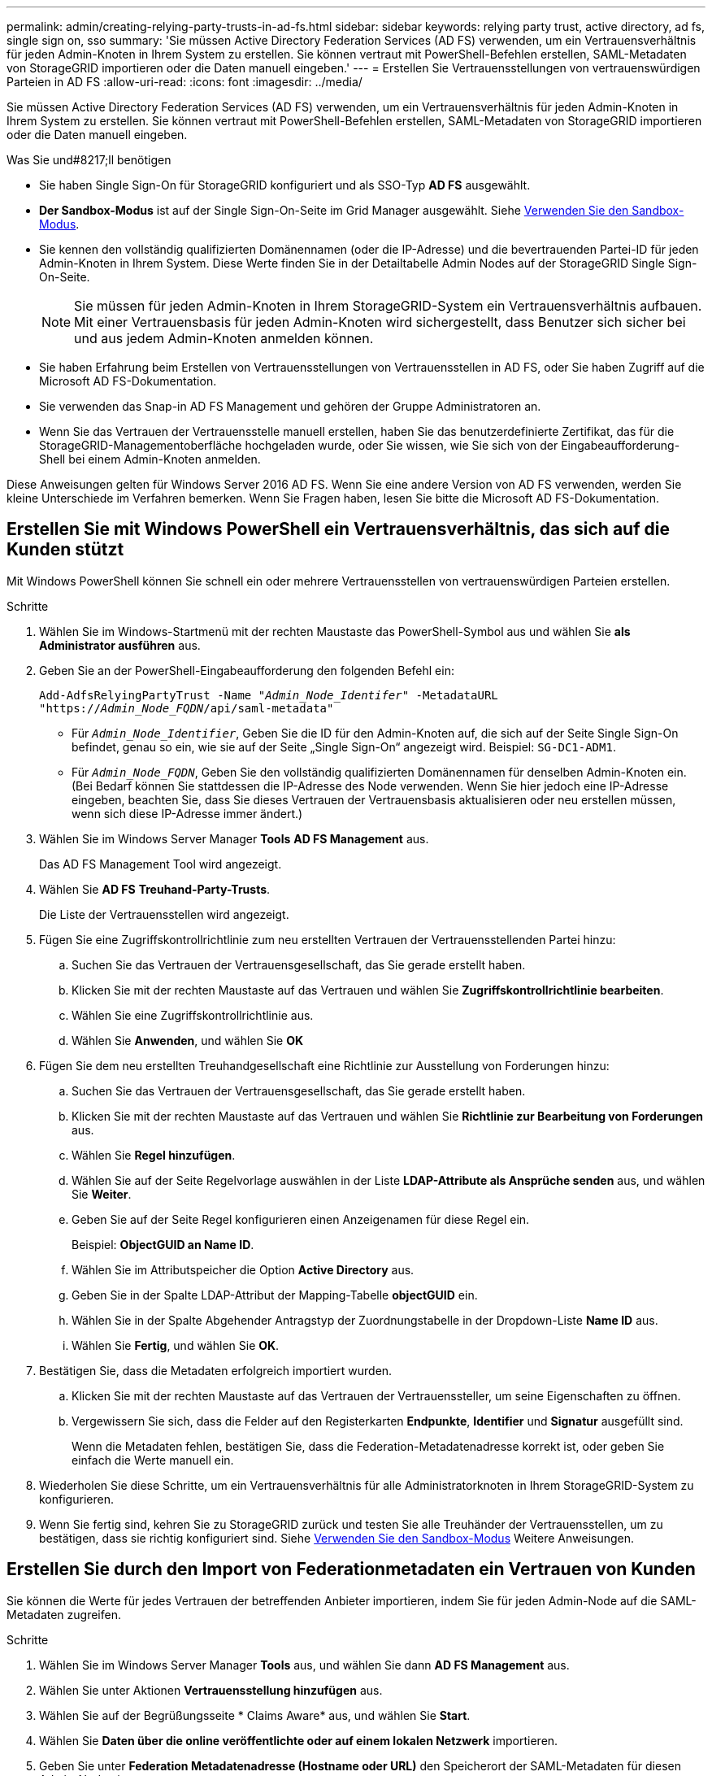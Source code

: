 ---
permalink: admin/creating-relying-party-trusts-in-ad-fs.html 
sidebar: sidebar 
keywords: relying party trust, active directory, ad fs, single sign on, sso 
summary: 'Sie müssen Active Directory Federation Services (AD FS) verwenden, um ein Vertrauensverhältnis für jeden Admin-Knoten in Ihrem System zu erstellen. Sie können vertraut mit PowerShell-Befehlen erstellen, SAML-Metadaten von StorageGRID importieren oder die Daten manuell eingeben.' 
---
= Erstellen Sie Vertrauensstellungen von vertrauenswürdigen Parteien in AD FS
:allow-uri-read: 
:icons: font
:imagesdir: ../media/


[role="lead"]
Sie müssen Active Directory Federation Services (AD FS) verwenden, um ein Vertrauensverhältnis für jeden Admin-Knoten in Ihrem System zu erstellen. Sie können vertraut mit PowerShell-Befehlen erstellen, SAML-Metadaten von StorageGRID importieren oder die Daten manuell eingeben.

.Was Sie und#8217;ll benötigen
* Sie haben Single Sign-On für StorageGRID konfiguriert und als SSO-Typ *AD FS* ausgewählt.
* *Der Sandbox-Modus* ist auf der Single Sign-On-Seite im Grid Manager ausgewählt. Siehe xref:../admin/using-sandbox-mode.adoc[Verwenden Sie den Sandbox-Modus].
* Sie kennen den vollständig qualifizierten Domänennamen (oder die IP-Adresse) und die bevertrauenden Partei-ID für jeden Admin-Knoten in Ihrem System. Diese Werte finden Sie in der Detailtabelle Admin Nodes auf der StorageGRID Single Sign-On-Seite.
+

NOTE: Sie müssen für jeden Admin-Knoten in Ihrem StorageGRID-System ein Vertrauensverhältnis aufbauen. Mit einer Vertrauensbasis für jeden Admin-Knoten wird sichergestellt, dass Benutzer sich sicher bei und aus jedem Admin-Knoten anmelden können.

* Sie haben Erfahrung beim Erstellen von Vertrauensstellungen von Vertrauensstellen in AD FS, oder Sie haben Zugriff auf die Microsoft AD FS-Dokumentation.
* Sie verwenden das Snap-in AD FS Management und gehören der Gruppe Administratoren an.
* Wenn Sie das Vertrauen der Vertrauensstelle manuell erstellen, haben Sie das benutzerdefinierte Zertifikat, das für die StorageGRID-Managementoberfläche hochgeladen wurde, oder Sie wissen, wie Sie sich von der Eingabeaufforderung-Shell bei einem Admin-Knoten anmelden.


Diese Anweisungen gelten für Windows Server 2016 AD FS. Wenn Sie eine andere Version von AD FS verwenden, werden Sie kleine Unterschiede im Verfahren bemerken. Wenn Sie Fragen haben, lesen Sie bitte die Microsoft AD FS-Dokumentation.



== Erstellen Sie mit Windows PowerShell ein Vertrauensverhältnis, das sich auf die Kunden stützt

Mit Windows PowerShell können Sie schnell ein oder mehrere Vertrauensstellen von vertrauenswürdigen Parteien erstellen.

.Schritte
. Wählen Sie im Windows-Startmenü mit der rechten Maustaste das PowerShell-Symbol aus und wählen Sie *als Administrator ausführen* aus.
. Geben Sie an der PowerShell-Eingabeaufforderung den folgenden Befehl ein:
+
`Add-AdfsRelyingPartyTrust -Name "_Admin_Node_Identifer_" -MetadataURL "https://_Admin_Node_FQDN_/api/saml-metadata"`

+
** Für `_Admin_Node_Identifier_`, Geben Sie die ID für den Admin-Knoten auf, die sich auf der Seite Single Sign-On befindet, genau so ein, wie sie auf der Seite „Single Sign-On“ angezeigt wird. Beispiel: `SG-DC1-ADM1`.
** Für `_Admin_Node_FQDN_`, Geben Sie den vollständig qualifizierten Domänennamen für denselben Admin-Knoten ein. (Bei Bedarf können Sie stattdessen die IP-Adresse des Node verwenden. Wenn Sie hier jedoch eine IP-Adresse eingeben, beachten Sie, dass Sie dieses Vertrauen der Vertrauensbasis aktualisieren oder neu erstellen müssen, wenn sich diese IP-Adresse immer ändert.)


. Wählen Sie im Windows Server Manager *Tools* *AD FS Management* aus.
+
Das AD FS Management Tool wird angezeigt.

. Wählen Sie *AD FS* *Treuhand-Party-Trusts*.
+
Die Liste der Vertrauensstellen wird angezeigt.

. Fügen Sie eine Zugriffskontrollrichtlinie zum neu erstellten Vertrauen der Vertrauensstellenden Partei hinzu:
+
.. Suchen Sie das Vertrauen der Vertrauensgesellschaft, das Sie gerade erstellt haben.
.. Klicken Sie mit der rechten Maustaste auf das Vertrauen und wählen Sie *Zugriffskontrollrichtlinie bearbeiten*.
.. Wählen Sie eine Zugriffskontrollrichtlinie aus.
.. Wählen Sie *Anwenden*, und wählen Sie *OK*


. Fügen Sie dem neu erstellten Treuhandgesellschaft eine Richtlinie zur Ausstellung von Forderungen hinzu:
+
.. Suchen Sie das Vertrauen der Vertrauensgesellschaft, das Sie gerade erstellt haben.
.. Klicken Sie mit der rechten Maustaste auf das Vertrauen und wählen Sie *Richtlinie zur Bearbeitung von Forderungen* aus.
.. Wählen Sie *Regel hinzufügen*.
.. Wählen Sie auf der Seite Regelvorlage auswählen in der Liste *LDAP-Attribute als Ansprüche senden* aus, und wählen Sie *Weiter*.
.. Geben Sie auf der Seite Regel konfigurieren einen Anzeigenamen für diese Regel ein.
+
Beispiel: *ObjectGUID an Name ID*.

.. Wählen Sie im Attributspeicher die Option *Active Directory* aus.
.. Geben Sie in der Spalte LDAP-Attribut der Mapping-Tabelle *objectGUID* ein.
.. Wählen Sie in der Spalte Abgehender Antragstyp der Zuordnungstabelle in der Dropdown-Liste *Name ID* aus.
.. Wählen Sie *Fertig*, und wählen Sie *OK*.


. Bestätigen Sie, dass die Metadaten erfolgreich importiert wurden.
+
.. Klicken Sie mit der rechten Maustaste auf das Vertrauen der Vertrauenssteller, um seine Eigenschaften zu öffnen.
.. Vergewissern Sie sich, dass die Felder auf den Registerkarten *Endpunkte*, *Identifier* und *Signatur* ausgefüllt sind.
+
Wenn die Metadaten fehlen, bestätigen Sie, dass die Federation-Metadatenadresse korrekt ist, oder geben Sie einfach die Werte manuell ein.



. Wiederholen Sie diese Schritte, um ein Vertrauensverhältnis für alle Administratorknoten in Ihrem StorageGRID-System zu konfigurieren.
. Wenn Sie fertig sind, kehren Sie zu StorageGRID zurück und testen Sie alle Treuhänder der Vertrauensstellen, um zu bestätigen, dass sie richtig konfiguriert sind. Siehe xref:using-sandbox-mode.adoc[Verwenden Sie den Sandbox-Modus] Weitere Anweisungen.




== Erstellen Sie durch den Import von Federationmetadaten ein Vertrauen von Kunden

Sie können die Werte für jedes Vertrauen der betreffenden Anbieter importieren, indem Sie für jeden Admin-Node auf die SAML-Metadaten zugreifen.

.Schritte
. Wählen Sie im Windows Server Manager *Tools* aus, und wählen Sie dann *AD FS Management* aus.
. Wählen Sie unter Aktionen *Vertrauensstellung hinzufügen* aus.
. Wählen Sie auf der Begrüßungsseite * Claims Aware* aus, und wählen Sie *Start*.
. Wählen Sie *Daten über die online veröffentlichte oder auf einem lokalen Netzwerk* importieren.
. Geben Sie unter *Federation Metadatenadresse (Hostname oder URL)* den Speicherort der SAML-Metadaten für diesen Admin-Node ein:
+
`https://_Admin_Node_FQDN_/api/saml-metadata`

+
Für `_Admin_Node_FQDN_`, Geben Sie den vollständig qualifizierten Domänennamen für denselben Admin-Knoten ein. (Bei Bedarf können Sie stattdessen die IP-Adresse des Node verwenden. Wenn Sie hier jedoch eine IP-Adresse eingeben, beachten Sie, dass Sie dieses Vertrauen der Vertrauensbasis aktualisieren oder neu erstellen müssen, wenn sich diese IP-Adresse immer ändert.)

. Schließen Sie den Assistenten „Vertrauen in die Vertrauensstellung“, speichern Sie das Vertrauen der zu vertrauenden Partei und schließen Sie den Assistenten.
+

NOTE: Verwenden Sie bei der Eingabe des Anzeigennamens die bevertrauende Partei-ID für den Admin-Node genau so, wie sie auf der Seite Single Sign-On im Grid Manager angezeigt wird. Beispiel: `SG-DC1-ADM1`.

. Fügen Sie eine Antragsregel hinzu:
+
.. Klicken Sie mit der rechten Maustaste auf das Vertrauen und wählen Sie *Richtlinie zur Bearbeitung von Forderungen* aus.
.. Wählen Sie *Regel hinzufügen*:
.. Wählen Sie auf der Seite Regelvorlage auswählen in der Liste *LDAP-Attribute als Ansprüche senden* aus, und wählen Sie *Weiter*.
.. Geben Sie auf der Seite Regel konfigurieren einen Anzeigenamen für diese Regel ein.
+
Beispiel: *ObjectGUID an Name ID*.

.. Wählen Sie im Attributspeicher die Option *Active Directory* aus.
.. Geben Sie in der Spalte LDAP-Attribut der Mapping-Tabelle *objectGUID* ein.
.. Wählen Sie in der Spalte Abgehender Antragstyp der Zuordnungstabelle in der Dropdown-Liste *Name ID* aus.
.. Wählen Sie *Fertig*, und wählen Sie *OK*.


. Bestätigen Sie, dass die Metadaten erfolgreich importiert wurden.
+
.. Klicken Sie mit der rechten Maustaste auf das Vertrauen der Vertrauenssteller, um seine Eigenschaften zu öffnen.
.. Vergewissern Sie sich, dass die Felder auf den Registerkarten *Endpunkte*, *Identifier* und *Signatur* ausgefüllt sind.
+
Wenn die Metadaten fehlen, bestätigen Sie, dass die Federation-Metadatenadresse korrekt ist, oder geben Sie einfach die Werte manuell ein.



. Wiederholen Sie diese Schritte, um ein Vertrauensverhältnis für alle Administratorknoten in Ihrem StorageGRID-System zu konfigurieren.
. Wenn Sie fertig sind, kehren Sie zu StorageGRID zurück und testen Sie alle Treuhänder der Vertrauensstellen, um zu bestätigen, dass sie richtig konfiguriert sind. Siehe xref:using-sandbox-mode.adoc[Verwenden Sie den Sandbox-Modus] Weitere Anweisungen.




== Erstellen Sie manuell ein Vertrauen der Vertrauensbasis

Wenn Sie sich entscheiden, die Daten für die Treuhanddienste des Treuhandteils nicht zu importieren, können Sie die Werte manuell eingeben.

.Schritte
. Wählen Sie im Windows Server Manager *Tools* aus, und wählen Sie dann *AD FS Management* aus.
. Wählen Sie unter Aktionen *Vertrauensstellung hinzufügen* aus.
. Wählen Sie auf der Begrüßungsseite * Claims Aware* aus, und wählen Sie *Start*.
. Wählen Sie *Geben Sie Daten über den Besteller manuell* ein, und wählen Sie *Weiter*.
. Schließen Sie den Assistenten für Vertrauen in die vertrauende Partei ab:
+
.. Geben Sie einen Anzeigenamen für diesen Admin-Node ein.
+
Verwenden Sie für Konsistenz den Admin-Node mit der bewirtenden Partei-Kennung, genau wie er auf der Seite Single Sign-On im Grid Manager angezeigt wird. Beispiel: `SG-DC1-ADM1`.

.. Überspringen Sie den Schritt, um ein optionales Token-Verschlüsselungszertifikat zu konfigurieren.
.. Aktivieren Sie auf der Seite „URL konfigurieren“ das Kontrollkästchen *Unterstützung für das SAML 2.0 WebSSO-Protokoll* aktivieren.
.. Geben Sie die Endpunkt-URL des SAML-Service für den Admin-Node ein:
+
`https://_Admin_Node_FQDN_/api/saml-response`

+
Für `_Admin_Node_FQDN_`Geben Sie den vollständig qualifizierten Domänennamen für den Admin-Knoten ein. (Bei Bedarf können Sie stattdessen die IP-Adresse des Node verwenden. Wenn Sie hier jedoch eine IP-Adresse eingeben, beachten Sie, dass Sie dieses Vertrauen der Vertrauensbasis aktualisieren oder neu erstellen müssen, wenn sich diese IP-Adresse immer ändert.)

.. Geben Sie auf der Seite Configure Identifiers die befolgende Partei-ID für denselben Admin-Node an:
+
`_Admin_Node_Identifier_`

+
Für `_Admin_Node_Identifier_`, Geben Sie die ID für den Admin-Knoten auf, die sich auf der Seite Single Sign-On befindet, genau so ein, wie sie auf der Seite „Single Sign-On“ angezeigt wird. Beispiel: `SG-DC1-ADM1`.

.. Überprüfen Sie die Einstellungen, speichern Sie das Vertrauen der Vertrauensstellungsgesellschaft, und schließen Sie den Assistenten.
+
Das Dialogfeld „Forderungsrichtlinie bearbeiten“ wird angezeigt.

+

NOTE: Wenn das Dialogfeld nicht angezeigt wird, klicken Sie mit der rechten Maustaste auf das Vertrauen und wählen Sie *Richtlinie zur Bearbeitung von Forderungen* aus.



. Um den Assistenten für die Antragsregel zu starten, wählen Sie *Regel hinzufügen*:
+
.. Wählen Sie auf der Seite Regelvorlage auswählen in der Liste *LDAP-Attribute als Ansprüche senden* aus, und wählen Sie *Weiter*.
.. Geben Sie auf der Seite Regel konfigurieren einen Anzeigenamen für diese Regel ein.
+
Beispiel: *ObjectGUID an Name ID*.

.. Wählen Sie im Attributspeicher die Option *Active Directory* aus.
.. Geben Sie in der Spalte LDAP-Attribut der Mapping-Tabelle *objectGUID* ein.
.. Wählen Sie in der Spalte Abgehender Antragstyp der Zuordnungstabelle in der Dropdown-Liste *Name ID* aus.
.. Wählen Sie *Fertig*, und wählen Sie *OK*.


. Klicken Sie mit der rechten Maustaste auf das Vertrauen der Vertrauenssteller, um seine Eigenschaften zu öffnen.
. Konfigurieren Sie auf der Registerkarte *Endpunkte* den Endpunkt für einzelne Abmeldung (SLO):
+
.. Wählen Sie *SAML hinzufügen*.
.. Wählen Sie *Endpunkttyp* *SAML Logout*.
.. Wählen Sie *Bindung* *Umleiten*.
.. Geben Sie im Feld *Trusted URL* die URL ein, die für Single Logout (SLO) von diesem Admin-Node verwendet wird:
+
`https://_Admin_Node_FQDN_/api/saml-logout`

+
Für `_Admin_Node_FQDN_`, Geben Sie den vollständig qualifizierten Domänennamen des Admin-Knotens ein. (Bei Bedarf können Sie stattdessen die IP-Adresse des Node verwenden. Wenn Sie hier jedoch eine IP-Adresse eingeben, beachten Sie, dass Sie dieses Vertrauen der Vertrauensbasis aktualisieren oder neu erstellen müssen, wenn sich diese IP-Adresse immer ändert.)

.. Wählen Sie *OK*.


. Geben Sie auf der Registerkarte *Signatur* das Signaturzertifikat für dieses Vertrauen der bevertrauenden Partei an:
+
.. Fügen Sie das benutzerdefinierte Zertifikat hinzu:
+
*** Wenn Sie über das benutzerdefinierte Managementzertifikat verfügen, das Sie in StorageGRID hochgeladen haben, wählen Sie dieses Zertifikat aus.
*** Wenn Sie nicht über das benutzerdefinierte Zertifikat verfügen, melden Sie sich beim Admin-Knoten an, gehen Sie zu `/var/local/mgmt-api` Verzeichnis des Admin-Knotens, und fügen Sie das hinzu `custom-server.crt` Zertifikatdatei.
+
*Hinweis:* das Standardzertifikat des Admin-Knotens verwenden (`server.crt`) Wird nicht empfohlen. Wenn der Admin-Knoten ausfällt, wird das Standardzertifikat neu generiert, wenn Sie den Knoten wiederherstellen, und Sie müssen das Vertrauen der Vertrauensstelle aktualisieren.



.. Wählen Sie *Anwenden*, und wählen Sie *OK*.
+
Die Eigenschaften der zu vertrauenden Partei werden gespeichert und geschlossen.



. Wiederholen Sie diese Schritte, um ein Vertrauensverhältnis für alle Administratorknoten in Ihrem StorageGRID-System zu konfigurieren.
. Wenn Sie fertig sind, kehren Sie zu StorageGRID zurück und testen Sie alle Treuhänder der Vertrauensstellen, um zu bestätigen, dass sie richtig konfiguriert sind. Siehe xref:using-sandbox-mode.adoc[Verwenden Sie den Sandbox-Modus] Weitere Anweisungen.

